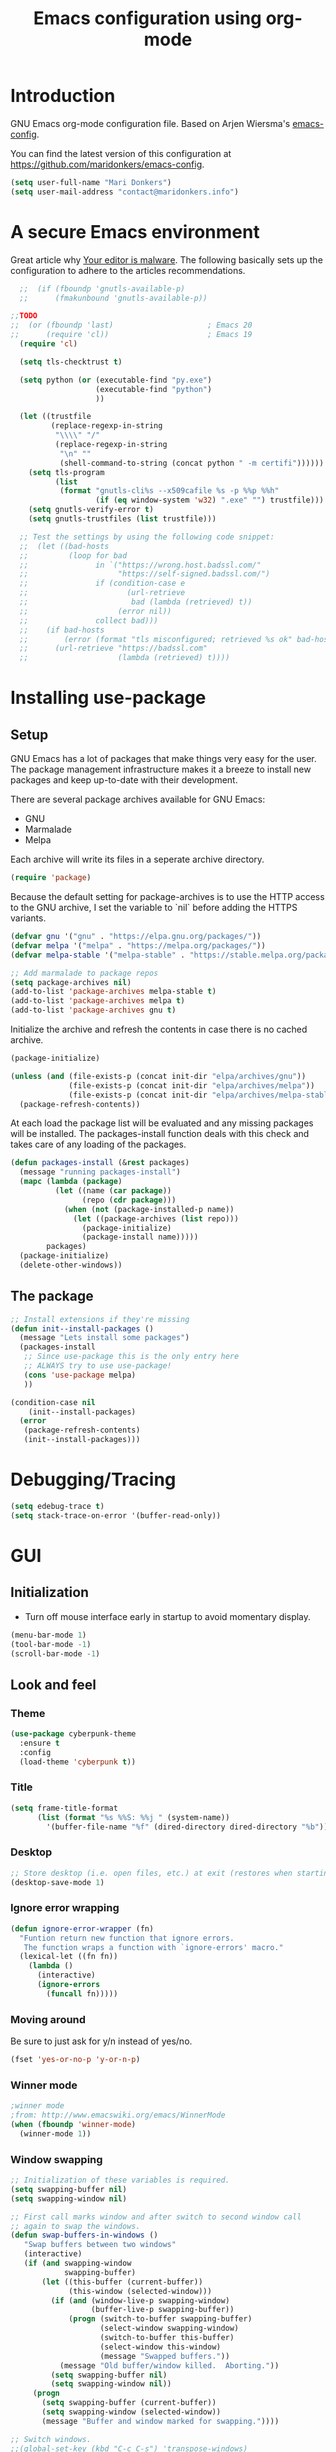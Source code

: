 #+TITLE: Emacs configuration using org-mode
#+STARTUP: indent 
#+OPTIONS: H:5 num:nil tags:nil toc:nil timestamps:t
#+LAYOUT: post
#+DESCRIPTION: Loading emacs configuration using org-babel
#+TAGS: emacs
#+CATEGORIES: editing

* Introduction
GNU Emacs org-mode configuration file. Based on Arjen Wiersma's
[[https://gitlab.com/buildfunthings/emacs-config][emacs-config]].

You can find the latest version of this configuration at
[[https://github.com/maridonkers/emacs-config]].

#+BEGIN_SRC emacs-lisp
  (setq user-full-name "Mari Donkers")
  (setq user-mail-address "contact@maridonkers.info")
#+END_SRC
* A secure Emacs environment
Great article why [[https://glyph.twistedmatrix.com/2015/11/editor-malware.html][Your editor is malware]]. The following basically sets
up the configuration to adhere to the articles recommendations.

#+BEGIN_SRC shell :exports none
python -m pip install --user certifi
#+END_SRC

#+BEGIN_SRC emacs-lisp
  ;;  (if (fboundp 'gnutls-available-p)
  ;;      (fmakunbound 'gnutls-available-p))

;;TODO
;;  (or (fboundp 'last)                     ; Emacs 20
;;      (require 'cl))                      ; Emacs 19
  (require 'cl)

  (setq tls-checktrust t)

  (setq python (or (executable-find "py.exe")
                   (executable-find "python")
                   ))

  (let ((trustfile
         (replace-regexp-in-string
          "\\\\" "/"
          (replace-regexp-in-string
           "\n" ""
           (shell-command-to-string (concat python " -m certifi"))))))
    (setq tls-program
          (list
           (format "gnutls-cli%s --x509cafile %s -p %%p %%h"
                   (if (eq window-system 'w32) ".exe" "") trustfile)))
    (setq gnutls-verify-error t)
    (setq gnutls-trustfiles (list trustfile)))

  ;; Test the settings by using the following code snippet:
  ;;  (let ((bad-hosts
  ;;         (loop for bad
  ;;               in `("https://wrong.host.badssl.com/"
  ;;                    "https://self-signed.badssl.com/")
  ;;               if (condition-case e
  ;;                      (url-retrieve
  ;;                       bad (lambda (retrieved) t))
  ;;                    (error nil))
  ;;               collect bad)))
  ;;    (if bad-hosts
  ;;        (error (format "tls misconfigured; retrieved %s ok" bad-hosts))
  ;;      (url-retrieve "https://badssl.com"
  ;;                    (lambda (retrieved) t))))
#+END_SRC
* Installing use-package
** Setup
GNU Emacs has a lot of packages that make things very easy for the
user. The package management infrastructure makes it a breeze to
install new packages and keep up-to-date with their development.

There are several package archives available for GNU Emacs:

- GNU
- Marmalade
- Melpa

Each archive will write its files in a seperate archive directory.

#+BEGIN_SRC emacs-lisp
  (require 'package)
#+END_SRC

Because the default setting for package-archives is to use the HTTP access to the GNU archive, I set the variable to `nil` before adding the HTTPS variants.

#+BEGIN_SRC emacs-lisp
  (defvar gnu '("gnu" . "https://elpa.gnu.org/packages/"))
  (defvar melpa '("melpa" . "https://melpa.org/packages/"))
  (defvar melpa-stable '("melpa-stable" . "https://stable.melpa.org/packages/"))

  ;; Add marmalade to package repos
  (setq package-archives nil)
  (add-to-list 'package-archives melpa-stable t)
  (add-to-list 'package-archives melpa t)
  (add-to-list 'package-archives gnu t)
#+END_SRC

Initialize the archive and refresh the contents in case there is no cached archive.

#+BEGIN_SRC emacs-lisp
  (package-initialize)

  (unless (and (file-exists-p (concat init-dir "elpa/archives/gnu"))
               (file-exists-p (concat init-dir "elpa/archives/melpa"))
               (file-exists-p (concat init-dir "elpa/archives/melpa-stable")))
    (package-refresh-contents))
#+END_SRC

At each load the package list will be evaluated and any missing
packages will be installed. The packages-install function deals with
this check and takes care of any loading of the packages.

#+BEGIN_SRC emacs-lisp
  (defun packages-install (&rest packages)
    (message "running packages-install")
    (mapc (lambda (package)
            (let ((name (car package))
                  (repo (cdr package)))
              (when (not (package-installed-p name))
                (let ((package-archives (list repo)))
                  (package-initialize)
                  (package-install name)))))
          packages)
    (package-initialize)
    (delete-other-windows))
#+END_SRC

** The package

#+BEGIN_SRC emacs-lisp
  ;; Install extensions if they're missing
  (defun init--install-packages ()
    (message "Lets install some packages")
    (packages-install
     ;; Since use-package this is the only entry here
     ;; ALWAYS try to use use-package!
     (cons 'use-package melpa)
     ))

  (condition-case nil
      (init--install-packages)
    (error
     (package-refresh-contents)
     (init--install-packages)))
#+END_SRC
* Debugging/Tracing
#+BEGIN_SRC emacs-lisp
(setq edebug-trace t)
(setq stack-trace-on-error '(buffer-read-only))
#+END_SRC
* GUI
** Initialization
- Turn off mouse interface early in startup to avoid momentary display.
#+BEGIN_SRC emacs-lisp
  (menu-bar-mode 1)
  (tool-bar-mode -1)
  (scroll-bar-mode -1)
#+END_SRC
** Look and feel
*** Theme
#+BEGIN_SRC emacs-lisp
  (use-package cyberpunk-theme
    :ensure t
    :config
    (load-theme 'cyberpunk t))
#+END_SRC
*** Title
#+BEGIN_SRC emacs-lisp
(setq frame-title-format
      (list (format "%s %%S: %%j " (system-name))
        '(buffer-file-name "%f" (dired-directory dired-directory "%b"))))
#+END_SRC 
*** Desktop
#+BEGIN_SRC emacs-lisp
;; Store desktop (i.e. open files, etc.) at exit (restores when starting again).
(desktop-save-mode 1)
#+END_SRC
*** Ignore error wrapping
#+BEGIN_SRC emacs-lisp
(defun ignore-error-wrapper (fn)
  "Funtion return new function that ignore errors.
   The function wraps a function with `ignore-errors' macro."
  (lexical-let ((fn fn))
    (lambda ()
      (interactive)
      (ignore-errors
        (funcall fn)))))
#+END_SRC
*** Moving around
Be sure to just ask for y/n instead of yes/no.

#+BEGIN_SRC emacs-lisp
(fset 'yes-or-no-p 'y-or-n-p)
#+END_SRC

*** Winner mode
#+BEGIN_SRC emacs-lisp
;winner mode
;from: http://www.emacswiki.org/emacs/WinnerMode
(when (fboundp 'winner-mode)
  (winner-mode 1))
#+END_SRC
*** Window swapping
#+BEGIN_SRC emacs-lisp
;; Initialization of these variables is required.
(setq swapping-buffer nil)
(setq swapping-window nil)

;; First call marks window and after switch to second window call
;; again to swap the windows.
(defun swap-buffers-in-windows ()
   "Swap buffers between two windows"
   (interactive)
   (if (and swapping-window
            swapping-buffer)
       (let ((this-buffer (current-buffer))
             (this-window (selected-window)))
         (if (and (window-live-p swapping-window)
                  (buffer-live-p swapping-buffer))
             (progn (switch-to-buffer swapping-buffer)
                    (select-window swapping-window)
                    (switch-to-buffer this-buffer)
                    (select-window this-window)
                    (message "Swapped buffers."))
           (message "Old buffer/window killed.  Aborting."))
         (setq swapping-buffer nil)
         (setq swapping-window nil))
     (progn
       (setq swapping-buffer (current-buffer))
       (setq swapping-window (selected-window))
       (message "Buffer and window marked for swapping."))))

;; Switch windows.
;;(global-set-key (kbd "C-c C-s") 'transpose-windows)
(global-set-key (kbd "C-c C-s") 'swap-buffers-in-windows)

(global-set-key [f9] 'other-window)
#+END_SRC
*** Window moving
#+BEGIN_SRC emacs-lisp
;; Windmove configuration.
(global-set-key (kbd "C-c <C-left>") (ignore-error-wrapper 'windmove-left))
(global-set-key (kbd "C-c <C-right>") (ignore-error-wrapper 'windmove-right))
(global-set-key (kbd "C-c <C-up>") (ignore-error-wrapper 'windmove-up))
(global-set-key (kbd "C-c <C-down>") (ignore-error-wrapper 'windmove-down))

;;(global-set-key [(control C left)] (ignore-error-wrapper 'windmove-left))
;;(global-set-key [(control C right)] (ignore-error-wrapper 'windmove-right))
;;(global-set-key [(control C up)] (ignore-error-wrapper 'windmove-up))
;;(global-set-key [(control C down)] (ignore-error-wrapper 'windmove-down))
#+END_SRC
*** Window minimize/maximize
#+BEGIN_SRC emacs-lisp
(global-set-key (kbd "C-c -") 'minimize-window)
(global-set-key (kbd "C-c +") 'maximize-window)
#+END_SRC
*** Window resizing
#+BEGIN_SRC emacs-lisp
(defun shrink-window-horizontally-stepped (&optional arg)
  (interactive "P")
  (if (one-window-p) (error "Cannot resize sole window"))
  (shrink-window-horizontally 10))

(defun enlarge-window-horizontally-stepped (&optional arg)
  (interactive "P")
  (if (one-window-p) (error "Cannot resize sole window"))
  (enlarge-window-horizontally 10))

(defun shrink-window-stepped (&optional arg)
  (interactive "P")
  (if (one-window-p) (error "Cannot resize sole window"))
  (shrink-window 10))

(defun enlarge-window-stepped (&optional arg)
  (interactive "P")
  (if (one-window-p) (error "Cannot resize sole window"))
  (enlarge-window 10))

;; Window resize bindings.
(global-set-key (kbd "C-S-Z <C-S-left>") 'shrink-window-horizontally-stepped)
(global-set-key (kbd "C-S-Z <C-S-right>") 'enlarge-window-horizontally-stepped)
(global-set-key (kbd "C-S-Z <C-S-down>") 'shrink-window-stepped)
(global-set-key (kbd "C-S-Z <C-S-up>") 'enlarge-window-stepped)

(global-set-key (kbd "C-S-C <C-S-left>") 'shrink-window-horizontally)
(global-set-key (kbd "C-S-C <C-S-right>") 'enlarge-window-horizontally)
(global-set-key (kbd "C-S-C <C-S-down>") 'shrink-window)
(global-set-key (kbd "C-S-C <C-S-up>") 'enlarge-window)
#+END_SRC
*** Minibuffer
#+BEGIN_SRC emacs-lisp
(defun switch-to-minibuffer ()
  "Switch to minibuffer window."
  (interactive)
  (if (active-minibuffer-window)
      (select-window (active-minibuffer-window))
    (error "Minibuffer is not active")))

;; Switch to minibuffer.
(global-set-key "\C-cm" 'switch-to-minibuffer)
#+END_SRC
*** Ido mode
#+BEGIN_SRC emacs-lisp
;; Use ido-mode, a must-have for quick emacs navigation.
;; From http://emacswiki.org/emacs/InteractivelyDoThings
;l More about it: http://www.masteringemacs.org/article/introduction-to-ido-mode
(require 'ido)
(ido-mode t)

;; Smex brings the power of ido mode to your M-x mini-buffer, another way to supercharge your emacs navigation
;; From https://github.com/nonsequitur/smex
(use-package smex
    :ensure t)

(smex-initialize)

;; Smex (M-x completion)
(global-set-key (kbd "M-x") 'smex)
(global-set-key (kbd "M-X") 'smex-major-mode-commands)

;; This is your old M-x.
(global-set-key (kbd "C-c C-c M-x") 'execute-extended-command)

;; Use I-Buffer
(global-set-key (kbd "C-x C-b") 'ibuffer)

;; Allow wildcards in file-open (in ido-file-open press C-F for Emacs file-open)
(setq find-file-wildcards t)
#+END_SRC
*** Mark
#+BEGIN_SRC emacs-lisp
(defun push-mark-no-activate ()
  "Pushes `point' to `mark-ring' and does not activate the region
   Equivalent to \\[set-mark-command] when \\[transient-mark-mode] is disabled"
  (interactive)
  (push-mark (point) t nil)
  (message "Pushed mark to ring"))

(defun jump-to-mark ()
  "Jumps to the local mark, respecting the `mark-ring' order.
  This is the same as using \\[set-mark-command] with the prefix argument."
  (interactive)
  (set-mark-command 1))

 ;; Mark without select visible.
  (global-set-key (kbd "C-`") 'push-mark-no-activate)
  (global-set-key (kbd "C-~") 'jump-to-mark)
#+END_SRC
*** Tabs
#+BEGIN_SRC emacs-lisp
;; Tab indentation width.
(setq tab-width 4)
#+END_SRC
*** Speedbar
#+BEGIN_SRC emacs-lisp
(global-set-key [f11] 'speedbar)
#+END_SRC
*** Alarm
#+BEGIN_SRC emacs-lisp
;turn off emacs alarms (those annoying beeps)
(setq ring-bell-function 'ignore)
#+END_SRC
** Large files
#+BEGIN_SRC emacs-lisp
;; Large files slow emacs down to a grind. Main offender is fundamental mode.
(defun my-find-file-check-make-large-file-read-only-hook ()
  "If a file is over a given size, make the buffer read only."
  (when (> (buffer-size) (* 1024 1024))
    ;;(setq buffer-read-only t)
    ;;(buffer-disable-undo)
    (fundamental-mode)))

(add-hook 'find-file-hook 'my-find-file-check-make-large-file-read-only-hook)
#+END_SRC
* Org-mode
** Shortcuts
#+BEGIN_SRC emacs-lisp
;;TODO
;;(require 'org)
;;(define-key global-map "\C-cl" 'org-store-link)
;;(define-key global-map "\C-ca" 'org-agenda)
;;(setq org-log-done t)
#+END_SRC
** Identation
#+BEGIN_SRC emacs-lisp
  (eval-after-load "org-indent" '(diminish 'org-indent-mode))
#+END_SRC
** HTMLize buffers
When exporting documents to HTML documents, such as code fragments, we need to htmlize.
#+BEGIN_SRC emacs-lisp
  (use-package htmlize
    :ensure t)
#+END_SRC
** Reveal.js
#+BEGIN_SRC emacs-lisp
;;TODO
;;(use-package ox-reveal
;;    :ensure t)

;; Reveal.js location and ox-reveal.
;;(setq org-reveal-root "file:///home/mdo/lib/reveal.js")
#+END_SRC 
* Markdown
Markdown is a great way to write documentation, not as good as org-mode of course, but generally accepted as a standard.
#+BEGIN_SRC emacs-lisp
  (use-package markdown-mode
    :ensure t)
#+END_SRC
* Programming
** General
Setup for GNU Emacs, Clojure and ClojureScript. Plus Paredit. [[http://danmidwood.com/content/2014/11/21/animated-paredit.html][Dan
Midwood]] has a great guide to using paredit.

The structured editing of paredit is useful in a LOT of languages, as
long as there are parenthesis, brackets or quotes.
*** Utilities
String manipulation routines for emacs lisp
#+BEGIN_SRC emacs-lisp
  (use-package s
    :ensure t)
#+END_SRC
Hydras are the most awesome thing in the world. Check out [[https://github.com/abo-abo/hydra][the project page]] for some great examples.
#+BEGIN_SRC emacs-lisp
  (use-package hydra
    :ensure t)
#+END_SRC

*** LISP Editing
#+BEGIN_SRC emacs-lisp
    (use-package paredit
      :ensure t
      :diminish paredit-mode
      :config
      (add-hook 'emacs-lisp-mode-hook       #'enable-paredit-mode)
      (add-hook 'eval-expression-minibuffer-setup-hook #'enable-paredit-mode)
      (add-hook 'ielm-mode-hook             #'enable-paredit-mode)
      (add-hook 'lisp-mode-hook             #'enable-paredit-mode)
      (add-hook 'lisp-interaction-mode-hook #'enable-paredit-mode)
      (add-hook 'scheme-mode-hook           #'enable-paredit-mode))

    ;; Ensure paredit is used EVERYWHERE!
    (use-package paredit-everywhere
      :ensure t
      :diminish paredit-everywhere-mode
      :config
      (add-hook 'prog-mode-hook #'paredit-everywhere-mode))

    (use-package highlight-parentheses
      :ensure t
      :diminish highlight-parentheses-mode
      :config
      (add-hook 'emacs-lisp-mode-hook
                (lambda()
                  (highlight-parentheses-mode))))

    (use-package rainbow-delimiters
      :ensure t
      :config
      (add-hook 'lisp-mode-hook
                (lambda()
                  (rainbow-delimiters-mode))))

    (global-highlight-parentheses-mode)

    ;; Replace paredit bindings and unassign. paredit-splice-sexp-killing-backward, paredit-splice-sexp-killing-forward
    (eval-after-load "paredit"
      '(progn (define-key paredit-mode-map (kbd "<M-left>") 'paredit-forward-barf-sexp)
              (define-key paredit-mode-map (kbd "<M-right>") 'paredit-forward-slurp-sexp)
              (define-key paredit-mode-map (kbd "<C-left>") nil)
              (define-key paredit-mode-map (kbd "<C-right>") nil)

              (define-key paredit-mode-map (kbd "<M-S-up>") 'paredit-splice-sexp-killing-backward)
              (define-key paredit-mode-map (kbd "<M-S-down>") 'paredit-splice-sexp-killing-forward)
              (define-key paredit-mode-map (kbd "<M-up>") nil)
              (define-key paredit-mode-map (kbd "<M-down>") nil)))

  (global-set-key [f7] 'paredit-mode)

  ;; Delete sexp.
  (global-set-key (kbd "<C-S-delete>") 'kill-sexp)

  ;; Navigate to previous- or next sexp.
  (global-set-key (kbd "<M-S-left>") 'backward-sexp)
  (global-set-key (kbd "<M-S-right>") 'forward-sexp)

  ;; Goto previous top level paren-block.
  (global-set-key (kbd "M-p") 'outline-previous-visible-heading)
  (global-set-key (kbd "M-n") 'outline-next-visible-heading)

  ;; C-arrow for word navigation; M-arrow for (reassigned) paredit C-arrow bindings.
  (global-set-key (kbd "<C-left>") 'left-word)
  (global-set-key (kbd "<C-right>") 'right-word)
#+END_SRC

*** Snippets
#+BEGIN_SRC emacs-lisp
  (use-package yasnippet
    :ensure t
    :diminish yas
    :config
    (yas/global-mode 1)
    (add-to-list 'yas-snippet-dirs (concat init-dir "snippets")))

  (use-package clojure-snippets
    :ensure t)
#+END_SRC

*** Auto completion
#+BEGIN_SRC emacs-lisp
  (use-package company
    :ensure t
    :bind (("C-c /". company-complete))
    :config
    (global-company-mode)
    )

(global-set-key (kbd "TAB") #'company-indent-or-complete-common)

;;  (use-package company-flx
;;    :ensure t
;;    :config
;;    (with-eval-after-load 'company
;;      (company-flx-mode +1)))
#+END_SRC

*** Origami folding
#+BEGIN_SRC emacs-lisp
;; Origami folding.
(use-package origami
    :ensure t
    :config (global-origami-mode))

(global-set-key (kbd "C-S-O r") 'origami-reset)
(global-set-key (kbd "<C-return>") 'origami-open-node-recursively)
(global-set-key (kbd "<C-S-return>") 'origami-close-node-recursively)
(global-set-key (kbd "<C-M-return>") 'origami-toggle-all-nodes)
#+END_SRC
*** Version Control
Magit is the only thing you need when it comes to Version Control (Git)

#+BEGIN_SRC emacs-lisp
  (use-package magit
    :ensure t
    :bind (("C-x g" . magit-status)))
#+END_SRC

*** Projectile
#+BEGIN_SRC emacs-lisp
;; Project based navigation and search. Note also the .projectile file that
;; can be placed in the root of a project. It can be used to exclude (or include)
;; directories (see: https://github.com/bbatsov/projectile).
(use-package projectile
    :ensure t)
(projectile-global-mode)
#+END_SRC
*** REST (client) support
#+BEGIN_SRC emacs-lisp
  (use-package restclient
    :ensure t)
#+END_SRC

*** Imenu
#+BEGIN_SRC emacs-lisp
;; Add imenu to menu bar and make it automatically rescan.
(add-hook 'clojure-mode-hook #'imenu-add-menubar-index)
(setq imenu-auto-rescan 1)

;; Incremental imenu.
(global-set-key (kbd "C-S-l") 'imenu)
#+END_SRC
*** Symbols
**** Highlight symbol
#+BEGIN_SRC emacs-lisp
  (use-package highlight-symbol
    :ensure t)

  (add-hook 'c-mode-hook #'highlight-symbol-mode)
  (add-hook 'css-mode-hook #'highlight-symbol-mode)
  (add-hook 'clojure-mode-hook #'highlight-symbol-mode)
  (add-hook 'clojurescript-mode-hook #'highlight-symbol-mode)
  
  ;;(highlight-symbol-mode 1)
  (setq highlight-symbol-idle-delay 0.5)
  (global-set-key (kbd "C-*") 'highlight-symbol)
  (global-set-key [f5] 'highlight-symbol-next)
  (global-set-key [(shift f5)] 'highlight-symbol-prev)
  (global-set-key [(meta f5)] 'highlight-symbol-query-replace)

;; Switch hl-sexp mode (s-expression highlighting).
(global-set-key (kbd "C-M-'") 'hl-sexp-mode)
#+END_SRC
** Clojure
The clojure ecosystem for GNU Emacs consists out of CIDER and bunch of
supporting modules.
*** Cider
#+BEGIN_SRC emacs-lisp
  (use-package cider
    :ensure t
    :pin melpa-stable

    :config
    (add-hook 'cider-repl-mode-hook #'company-mode)
    (add-hook 'cider-mode-hook #'company-mode)
    (add-hook 'cider-mode-hook #'eldoc-mode)
    (add-hook 'cider-mode-hook #'cider-hydra-mode)
    (add-hook 'cider-repl-mode-hook #'paredit-mode)
    (add-hook 'clojure-mode-hook #'paredit-mode)
    (setq cider-repl-use-pretty-printing t)
    (setq cider-repl-display-help-banner nil)
    (setq cider-cljs-lein-repl "(do (use 'figwheel-sidecar.repl-api) (start-figwheel!) (cljs-repl))")

    :bind (("M-r" . cider-namespace-refresh)
           ("C-c r" . cider-repl-reset)
           ("C-c ." . cider-reset-test-run-tests)))

  (use-package clj-refactor
    :ensure t
    :config
    (add-hook 'clojure-mode-hook (lambda ()
                                   (clj-refactor-mode 1)
                                   ;; insert keybinding setup here
                                   ))
    (cljr-add-keybindings-with-prefix "C-c C-m")
    (setq cljr-warn-on-evaql nil)
    :bind ("C-c '" . hydra-cljr-help-menu/body))

  ;; Autocomplete symbol.
  (global-set-key (kbd "<C-return>") 'complete-symbol)
#+END_SRC
*** Cider hydras
#+BEGIN_SRC emacs-lisp
(use-package cider-hydra
    :ensure t)
#+END_SRC
*** Compilation highlights
#+BEGIN_SRC emacs-lisp
(global-set-key [f8] 'cider-clear-compilation-highlights)
#+END_SRC
*** Expand region
#+BEGIN_SRC emacs-lisp
;expand-region functionality is really great for lisp/clojure editing
;from https://github.com/magnars/expand-region.el
(use-package expand-region
    :ensure t)

;;TODO
;;(global-set-key (kbd "C-=") 'er/expand-region)
#+END_SRC
*** Various
#+BEGIN_SRC emacs-lisp
;; Clojure mode documentation for symbol under cursor.
(global-set-key (kbd "M-RET") 'cider-doc)

;; Clojure refactor: find references.
(global-set-key (kbd "C-S-G") 'cljr-find-usages)
#+END_SRC
* Editing
** Lines
*** Selecting
#+BEGIN_SRC emacs-lisp
(defun select-current-line ()
  "Select current line.
URL `http://ergoemacs.org/emacs/modernization_mark-word.html'
Version 2015-02-07
"
  (interactive)
  (end-of-line)
  (set-mark (line-beginning-position)))

;; Join line.
(global-set-key (kbd "C-S-L") 'join-next-line)
#+END_SRC
*** Joining
#+BEGIN_SRC emacs-lisp
(defun join-next-line ()
  "Join next line."
  (interactive)
  (forward-line 1)
  (join-line))

;; Join line.
(global-set-key (kbd "C-S-J") 'join-next-line)
#+END_SRC
*** Deleting
#+BEGIN_SRC emacs-lisp
(defun delete-line-or-region (&optional n)
  "Delete current line, or region if active."
  (interactive "*p")
  (let ((use-region (use-region-p)))
    (if use-region
	(delete-region (region-beginning) (region-end))
      (let ((pos (- (point) (line-beginning-position)))) ;Save column
	(delete-region (line-beginning-position) (line-end-position))
	(kill-whole-line)))))

;; Delete region.
(global-set-key (kbd "C-S-D") 'delete-line-or-region)
(global-set-key (kbd "<M-delete>") 'delete-line-or-region)
#+END_SRC
*** Commenting
#+BEGIN_SRC emacs-lisp
(defun comment-line-or-region (&optional n)
  "Comment current line, or region if active."
  (interactive "*p")
  (let ((use-region (use-region-p)))
    (if use-region
	(comment-region (region-beginning) (region-end))
      (let ((pos (- (point) (line-beginning-position)))) ;Save column
	(comment-region (line-beginning-position) (line-end-position))))))

;; Comment current line or region.
(global-set-key (kbd "C-;") 'comment-line-or-region)
#+END_SRC
*** Duplicating
#+BEGIN_SRC emacs-lisp
(defun duplicate-line-or-region (&optional n)
  "Duplicate current line, or region if active.
With argument N, make N copies.
With negative N, comment out original line and use the absolute value."
  (interactive "*p")
  (let ((use-region (use-region-p)))
    (save-excursion
      (let ((text (if use-region        ;Get region if active, otherwise line
		      (buffer-substring (region-beginning) (region-end))
		    (prog1 (thing-at-point 'line)
		      (end-of-line)
		      (if (< 0 (forward-line 1)) ;Go to beginning of next line, or make a new one
			  (newline))))))
	(dotimes (i (abs (or n 1)))     ;Insert N times, or once if not specified
	  (insert text))))
    (if use-region nil                  ;Only if we're working with a line (not a region)
      (let ((pos (- (point) (line-beginning-position)))) ;Save column
	(if (> 0 n)                             ;Comment out original with negative arg
	    (comment-region (line-beginning-position) (line-end-position)))
	(forward-line 1)
	(forward-char pos)))))

;; Duplicate line or region above or below.
(global-set-key (kbd "<C-M-up>") 'duplicate-line-or-region)
(global-set-key (kbd "<C-M-down>") 'duplicate-line-or-region)
#+END_SRC
*** Moving
#+BEGIN_SRC emacs-lisp
;; move the line(s) spanned by the active region up/down (line transposing)
;; {{{
(defun move-lines (n)
  (let ((beg) (end) (keep))
    (if mark-active
	(save-excursion
	  (setq keep t)
	  (setq beg (region-beginning)
		end (region-end))
	  (goto-char beg)
	  (setq beg (line-beginning-position))
	  (goto-char end)
	  (setq end (line-beginning-position 2)))
      (setq beg (line-beginning-position)
	    end (line-beginning-position 2)))
    (let ((offset (if (and (mark t)
			   (and (>= (mark t) beg)
				(< (mark t) end)))
		      (- (point) (mark t))))
	  (rewind (- end (point))))
      (goto-char (if (< n 0) beg end))
      (forward-line n)
      (insert (delete-and-extract-region beg end))
      (backward-char rewind)
      (if offset (set-mark (- (point) offset))))
    (if keep
	(setq mark-active t
	      deactivate-mark nil))))

(defun move-lines-up (n)
  "move the line(s) spanned by the active region up by N lines."
  (interactive "*p")
  (move-lines (- (or n 1))))

(defun move-lines-down (n)
  "move the line(s) spanned by the active region down by N lines."
  (interactive "*p")
  (move-lines (or n 1)))

;; Move line or region up or down.
(global-set-key (kbd "<M-up>") 'move-lines-up)
(global-set-key (kbd "<M-down>") 'move-lines-down)
#+END_SRC
*** Truncating
#+BEGIN_SRC emacs-lisp
;; Disable line truncating by default (normally buffer local setting)
(set-default 'truncate-lines t)
#+END_SRC
*** Numbering
#+BEGIN_SRC emacs-lisp
;; No line numbers by default.
(global-linum-mode 0)
(set-default 'global-linum-mode 0)

;; Line numbers for various source file types.
(defun my-html-mode-hook () 
  (linum-mode 1)) 
(add-hook 'html-mode-hook 'my-html-mode-hook)

(defun my-c-mode-hook () 
  (linum-mode 1)) 
(add-hook 'c-mode-hook 'my-c-mode-hook)

(defun my-clojure-mode-hook () 
  (linum-mode 1)) 
(add-hook 'clojure-mode-hook 'my-clojure-mode-hook)

(defun my-clojurec-mode-hook () 
  (linum-mode 1)) 
(add-hook 'clojurec-mode-hook 'my-clojurec-mode-hook)

(defun my-clojurescript-mode-hook () 
  (linum-mode 1)) 
(add-hook 'clojurescript-mode-hook 'my-clojurescript-mode-hook)
#+END_SRC

*** Various
#+BEGIN_SRC emacs-lisp
;; Select current line.
(global-set-key (kbd "C-|") 'select-current-line)

;; Quick switch linum-mode.
(global-set-key (kbd "C-S-n") 'linum-mode)

;; Expand and replace region.
(global-set-key (kbd "C-$") 'expand-delete-line)

;; Turn off text wrapping in the middle of a word
(global-visual-line-mode 1)
#+END_SRC
** Change
*** Last
#+BEGIN_SRC emacs-lisp
  (provide 'goto-last-change)

  (defvar goto-last-change-undo nil
    "The `buffer-undo-list' entry of the previous \\[goto-last-change] command.")
  (make-variable-buffer-local 'goto-last-change-undo)

  ;;;###autoload
  (defun goto-last-change (&optional mark-point minimal-line-distance)
    "Set point to the position of the last change.
  Consecutive calls set point to the position of the previous change.
  With a prefix arg (optional arg MARK-POINT non-nil), set mark so \
  \\[exchange-point-and-mark]
  will return point to the current position."
    (interactive "P")
    ;; (unless (buffer-modified-p)
    ;;   (error "Buffer not modified"))
    (when (eq buffer-undo-list t)
      (error "No undo information in this buffer"))
    (when mark-point
      (push-mark))
    (unless minimal-line-distance
      (setq minimal-line-distance 10))
    (let ((position nil)
          (undo-list (if (and (eq this-command last-command)
                              goto-last-change-undo)
                         (cdr (memq goto-last-change-undo buffer-undo-list))
                       buffer-undo-list))
          undo)
      (while (and undo-list
                  (or (not position)
                      (eql position (point))
                      (and minimal-line-distance
                           ;; The first invocation always goes to the last change, subsequent ones skip
                           ;; changes closer to (point) then minimal-line-distance.
                           (memq last-command '(goto-last-change
                                                goto-last-change-with-auto-marks))
                           (< (count-lines (min position (point-max)) (point))
                              minimal-line-distance))))
        (setq undo (car undo-list))
        (cond ((and (consp undo) (integerp (car undo)) (integerp (cdr undo)))
               ;; (BEG . END)
               (setq position (cdr undo)))
              ((and (consp undo) (stringp (car undo))) ; (TEXT . POSITION)
               (setq position (abs (cdr undo))))
              ((and (consp undo) (eq (car undo) t))) ; (t HIGH . LOW)
              ((and (consp undo) (null (car undo)))
               ;; (nil PROPERTY VALUE BEG . END)
               (setq position (cdr (last undo))))
              ((and (consp undo) (markerp (car undo)))) ; (MARKER . DISTANCE)
              ((integerp undo))           ; POSITION
              ((null undo))               ; nil
              (t (error "Invalid undo entry: %s" undo)))
        (setq undo-list (cdr undo-list)))
      (cond (position
             (setq goto-last-change-undo undo)
             (goto-char (min position (point-max))))
            ((and (eq this-command last-command)
                  goto-last-change-undo)
             (setq goto-last-change-undo nil)
             (error "No further undo information"))
            (t
             (setq goto-last-change-undo nil)
             (error "Buffer not modified")))))

  (defun goto-last-change-with-auto-marks (&optional minimal-line-distance)
    "Calls goto-last-change and sets the mark at only the first
  invocations in a sequence of invocations."
    (interactive "P")
    (goto-last-change (not (or (eq last-command 'goto-last-change-with-auto-marks)
                               (eq last-command t)))
                      minimal-line-distance))

;; Goto last change.
(global-set-key (kbd "C-S-Q") 'goto-last-change)
#+END_SRC
*** Undo tree
#+BEGIN_SRC emacs-lisp
  ;; Adds a custom directory where some .el scripts are placed used in
  ;; this config file. Note that if you have .el scripts that exist on
  ;; Melpa, you don't need this directory. But I have an undo-tree
  ;; script (configured below) not on Melpa, so this is how you do it:
  (add-to-list 'load-path (concat user-emacs-directory "macros-config"))

  ;; From http://www.emacswiki.org/emacs/UndoTree Script must exist in
  ;; the macros-config directory before proceeding (see above paragraph)
  (use-package undo-tree
    :ensure t)

  ;;TODO
  ;;(global-undo-tree-mode)

  ;; Replace regular undo and redo with respectively tree-undo and tree-redo.
  (global-set-key (kbd "C-_") 'undo-tree-undo)
  (global-set-key (kbd "C-/") 'undo-tree-undo)
  (global-set-key (kbd "M-_") 'undo-tree-redo)
  (global-set-key (kbd "C-?") 'undo-tree-redo)

  ;; Undo tree visualize
  (global-set-key (kbd "C-x u") 'undo-tree-visualize)
#+END_SRC
** Parenthesis
*** Matching
#+BEGIN_SRC emacs-lisp
(defun goto-match-paren (arg)
  "Go to the matching parenthesis if on parenthesis. Else go to the
   opening parenthesis one level up."
  (interactive "p")
  (cond ((looking-at "\\s\(") (forward-list 1))
	(t
	 (backward-char 1)
	 (cond ((looking-at "\\s\)")
		(forward-char 1) (backward-list 1))
	       (t
		(while (not (looking-at "\\s("))
		  (backward-char 1)
		  (cond ((looking-at "\\s\)")
			 (message "->> )")
			 (forward-char 1)
			 (backward-list 1)
			 (backward-char 1)))
		  ))))))

(global-set-key (kbd "C-S-P") 'goto-match-paren)
#+END_SRC
** Whitespaces
#+BEGIN_SRC emacs-lisp
;; Trim trailing whitespaces in current buffer.
(global-set-key (kbd "C-S-W") 'delete-trailing-whitespace)
#+END_SRC
** Search
#+BEGIN_SRC emacs-lisp
(global-set-key (kbd "C-x C-S-F") 'find-dired)

(global-set-key (kbd "C-%") 'replace-string)

;; Recursive grep to e.g. find all references of an entered string
(global-set-key (kbd "C-,") 'rgrep)

(use-package ag
    :ensure t)
#+END_SRC
** Scroll
#+BEGIN_SRC emacs-lisp
;; Scroll without changing point.
(global-set-key (kbd "C-<") 'scroll-up-line)
(global-set-key (kbd "C->") 'scroll-down-line)
#+END_SRC
** Backup
#+BEGIN_SRC emacs-lisp
; Backup and auto-save.
(setq
   backup-by-copying t      ; don't clobber symlinks
   backup-directory-alist
    '(("." . "~/.saves"))    ; don't litter my fs tree
   delete-old-versions t
   kept-new-versions 6
   kept-old-versions 2
   version-control t)       ; use versioned backups

(setq backup-directory-alist
          `((".*" . ,temporary-file-directory)))
    (setq auto-save-file-name-transforms
          `((".*" ,temporary-file-directory t)))
#+END_SRC
* Recent
** Files
#+BEGIN_SRC emacs-lisp
  ;; ==========================================================================
  ;; http://www.masteringemacs.org/article/find-files-faster-recent-files-package

  (require 'recentf)

  ;; get rid of `find-file-read-only' and replace it with something
  ;; more useful.
  (global-set-key (kbd "C-x C-r") 'ido-recentf-open)

  ;; enable recent files mode.
  (recentf-mode t)

  ; 999 files ought to be enough.
  (setq recentf-max-saved-items 999)

  (defun ido-recentf-open ()
    "Use `ido-completing-read' to \\[find-file] a recent file"
    (interactive)
    (if (find-file (ido-completing-read "Find recent file: " recentf-list))
        (message "Opening file...")
      (message "Aborting")))
#+END_SRC
* Shell
** Launch
#+BEGIN_SRC emacs-lisp
;; Shortcut to launch a shell
(global-set-key (kbd "C-x C-m") 'shell)

;; Open an eshell.
(global-set-key (kbd "<f12>") 'eshell)
#+END_SRC
* Notmuch (emacs email client)
#+BEGIN_SRC emacs-lisp
(use-package notmuch
    :ensure t)

(setq notmuch-poll-script "notmuch-poll")

;; notmuch-hello-mode-map
;; notmuch-search-mode-map
;; notmuch-show-mode-map

;; The delete tag (toggles deleted tag); to actually delete use
;; e.g. the following command: notmuch search --output=files
;; tag:deleted | xargs -l rm (setq debug-on-error t) ;;TODO
(define-key notmuch-search-mode-map "d"
      (lambda ()
        "toggle deleted tag for message"
        (interactive)
        (if (member "deleted" (notmuch-show-get-tags))
            (notmuch-show-tag (list "-deleted"))
          (notmuch-show-tag (list "+deleted")))))

(define-key notmuch-show-mode-map "d"
      (lambda ()
        "toggle deleted tag for message"
        (interactive)
        (if (member "deleted" (notmuch-show-get-tags))
            (notmuch-show-tag (list "-deleted"))
          (notmuch-show-tag (list "+deleted")))))

;; The spam tag (toggles spam tag)
(define-key notmuch-search-mode-map "S"
      (lambda ()
        "toggle spam tag for message"
        (interactive)
        (if (member "spam" (notmuch-show-get-tags))
            (notmuch-show-tag (list "-spam"))
          (notmuch-show-tag (list "+spam")))))

(define-key notmuch-show-mode-map "S"
      (lambda ()
        "toggle spam tag for message"
        (interactive)
        (if (member "spam" (notmuch-show-get-tags))
            (notmuch-show-tag (list "-spam"))
          (notmuch-show-tag (list "+spam")))))
#+END_SRC
* Ignore-errors configuration
#+BEGIN_SRC emacs-lisp
;; These can produce errors when not in GUI mode (i.e. emacs --daemon).
(ignore-errors
  ;; Makes scrolling less jumpy.
  (setq scroll-margin 1
	scroll-conservatively 0
	scroll-up-aggressively 0.01
	scroll-down-aggressively 0.01)
  (setq-default scroll-up-aggressively 0.01
		scroll-down-aggressively 0.01)

  ;; scroll one line at a time (less "jumpy" than defaults)
  ;;  (setq mouse-wheel-scroll-amount '(1 ((shift) . 1))) ;; one line at a time
  (setq mouse-wheel-progressive-speed nil) ;; don't accelerate scrolling
  (setq mouse-wheel-follow-mouse 't) ;; scroll window under mouse
  (setq scroll-step 1) ;; keyboard scroll one line at a time

  ;; Set cursor color, shape and no blinking.
  (setq-default cursor-color "#ffff00")
  (set-cursor-color "#ffff00")
  (setq-default cursor-type 'hollow)
  (blink-cursor-mode 0)

  ;; Font and size.
  (set-face-attribute 'default nil :font "DejaVu Sans Mono" :height 130)

  ;; Selection color.
  ;;(set-face-background 'hl-line "#3e4446")
  ;; (set-face-foreground 'highlight nil)

  ;; Font size
  (define-key global-map (kbd "C-c C-=") 'text-scale-increase)
  (define-key global-map (kbd "C-c C--") 'text-scale-decrease)

  ;; Clearer active window bar.
  (set-face-attribute  'mode-line-inactive
                        nil 
                        :foreground "white"
                        :background "#232323"
                        ;; :box '(:line-width 1 :style released-button)
                        :box nil)

  (set-face-attribute  'mode-line
                        nil 
                        :foreground "black"
                        :background "darkcyan"
                        ;; :box '(:line-width 1 :style released-button)
                        :box nil)

  ;; Via custom themes; see init.et...
  ;; (load-theme 'cyberpunk)

  ;; No boxes around mode line (cyberpunk theme creates these).
  ;;(set-face-attribute `mode-line nil :box nil)
  ;;(set-face-attribute `mode-line-inactive nil :box nil)
  
  ;; Enable menu bar.
  (menu-bar-mode 1)
  (tool-bar-mode -1))
#+END_SRC
